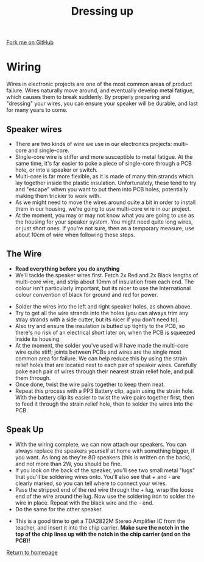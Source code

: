 #+STARTUP:indent
#+HTML_HEAD: <link rel="stylesheet" type="text/css" href="css/styles.css"/>
#+HTML_HEAD_EXTRA: <link href='http://fonts.googleapis.com/css?family=Ubuntu+Mono|Ubuntu' rel='stylesheet' type='text/css'>
#+OPTIONS: f:nil author:nil num:1 creator:nil timestamp:nil 
#+TITLE: Dressing up
#+AUTHOR: Stephen Brown

#+BEGIN_HTML
<div class=ribbon>
<a href="https://github.com/stsb11/mp3">Fork me on GitHub</a>
</div>
#+END_HTML

[[./img/build/22.jpg]]
* COMMENT Use as a template
:PROPERTIES:
:HTML_CONTAINER_CLASS: activity
:END:
** Learn It
:PROPERTIES:
:HTML_CONTAINER_CLASS: learn
:END:

** Research It
:PROPERTIES:
:HTML_CONTAINER_CLASS: research
:END:

** Design It
:PROPERTIES:
:HTML_CONTAINER_CLASS: design
:END:

** Build It
:PROPERTIES:
:HTML_CONTAINER_CLASS: build
:END:

** Test It
:PROPERTIES:
:HTML_CONTAINER_CLASS: test
:END:

** Run It
:PROPERTIES:
:HTML_CONTAINER_CLASS: run
:END:

** Document It
:PROPERTIES:
:HTML_CONTAINER_CLASS: document
:END:

** Code It
:PROPERTIES:
:HTML_CONTAINER_CLASS: code
:END:

** Program It
:PROPERTIES:
:HTML_CONTAINER_CLASS: program
:END:

** Try It
:PROPERTIES:
:HTML_CONTAINER_CLASS: try
:END:

** Badge It
:PROPERTIES:
:HTML_CONTAINER_CLASS: badge
:END:

** Save It
:PROPERTIES:
:HTML_CONTAINER_CLASS: save
:END:

* Wiring
:PROPERTIES:
:HTML_CONTAINER_CLASS: activity
:END:
Wires in electronic projects are one of the most common areas of product failure. Wires naturally move around, and eventually develop metal fatigue, which causes them to break suddenly. By properly preparing and "dressing" your wires, you can ensure your speaker will be durable, and last for many years to come. 
** Speaker wires
:PROPERTIES:
:HTML_CONTAINER_CLASS: learn
:END:
[[./img/wire_types.jpg]]
- There are two kinds of wire we use in our electronics projects: multi-core and single-core.
- Single-core wire is stiffer and more susceptible to metal fatigue. At the same time, it's far easier to poke a piece of single-core through a PCB hole, or into a speaker or switch.
- Multi-core is far more flexible, as it is made of many thin strands which lay together inside the plastic insulation. Unfortunately, these tend to try and "escape" whwn you want to put them into PCB holes, potentially making them trickier to work with.
- As we might need to move the wires around quite a bit in order to install them in our housing, we're going to use multi-core wire in our project.
- At the moment, you may or may not know what you are going to use as the housing for your speaker system. You might need quite long wires, or just short ones. If you're not sure, then as a temporary measure, use about 10cm of wire when following these steps. 
** The Wire
:PROPERTIES:
:HTML_CONTAINER_CLASS: build
:END:
- **Read everything before you do anything**
- We'll tackle the speaker wires first. Fetch 2x Red and 2x Black lengths of multi-core wire, and strip about 10mm of insulation from each end. The colour isn't particularly important, but its nicer to use the International colour convention of black for ground and red for power.
[[./img/build/14.jpg]]
- Solder the wires into the left and right speaker holes, as shown above. 
- Try to get all the wire strands into the holes (you can always trim any stray strands with a side cutter, but its nicer if you don't need to).
- Also try and ensure the insulation is butted up tightly to the PCB, so there's no risk of an electrical short later on, when the PCB is squeezed inside its housing.
- At the moment, the solder you've used will have made the multi-core wire quite stiff; joints between PCBs and wires are the single most common area for failure. We can help reduce this by using the strain relief holes that are located next to each pair of speaker wires. Carefully poke each pair of wires through their nearest strain relief hole, and pull them through. 
- Once done, twist the wire pairs together to keep them neat.
- Repeat this process with a PP3 Battery clip, again using the strain hole. With the battery clip its easier to twist the wire pairs together first, then to feed it through the strain relief hole, then to solder the wires into the PCB.
[[./img/build/15.jpg]]


** Speak Up
:PROPERTIES:
:HTML_CONTAINER_CLASS: build
:END:
- With the wiring complete, we can now attach our speakers. You can always replace the speakers yourself at home with something bigger, if you want. As long as they're 8\ohm speakers (this is written on the back), and not more than 2W, you should be fine. 
- If you look on the back of the speaker, you'll see two small metal "lugs" that you'll be soldering wires onto. You'll also see that + and - are clearly marked, so you can tell where to connect your wires.
- Pass the stripped end of the red wire through the + lug, wrap the loose end of the wire around the lug. Now use the soldering iron to solder the wire in place. Repeat with the black wire and the - end.
- Do the same for the other speaker.
[[./img/build/18.jpg]]
- This is a good time to get a TDA2822M Stereo Amplifier IC from the teacher, and insert it into the chip carrier. **Make sure the notch in the top of the chip lines up with the notch in the chip carrier (and on the PCB)!**
[[file:index.html][Return to homepage]]
